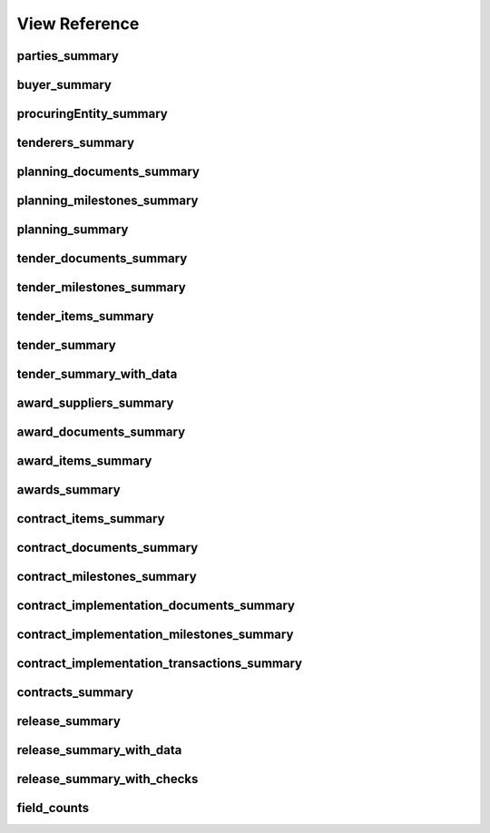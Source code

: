 
View Reference
==============

parties_summary
-----------------------------------------------
.. csv-table::
   :header-rows: 1
   :widths: 10, 10, 40
   :file: view_definitions/parties_summary.csv

buyer_summary
-----------------------------------------------
.. csv-table::
   :header-rows: 1
   :widths: 10, 10, 40
   :file: view_definitions/buyer_summary.csv

procuringEntity_summary
-----------------------------------------------
.. csv-table::
   :header-rows: 1
   :widths: 10, 10, 40
   :file: view_definitions/procuringEntity_summary.csv

tenderers_summary
-----------------------------------------------
.. csv-table::
   :header-rows: 1
   :widths: 10, 10, 40
   :file: view_definitions/tenderers_summary.csv

planning_documents_summary
-----------------------------------------------
.. csv-table::
   :header-rows: 1
   :widths: 10, 10, 40
   :file: view_definitions/planning_documents_summary.csv

planning_milestones_summary
-----------------------------------------------
.. csv-table::
   :header-rows: 1
   :widths: 10, 10, 40
   :file: view_definitions/planning_milestones_summary.csv

planning_summary
-----------------------------------------------
.. csv-table::
   :header-rows: 1
   :widths: 10, 10, 40
   :file: view_definitions/planning_summary.csv

tender_documents_summary
-----------------------------------------------
.. csv-table::
   :header-rows: 1
   :widths: 10, 10, 40
   :file: view_definitions/tender_documents_summary.csv

tender_milestones_summary
-----------------------------------------------
.. csv-table::
   :header-rows: 1
   :widths: 10, 10, 40
   :file: view_definitions/tender_milestones_summary.csv

tender_items_summary
-----------------------------------------------
.. csv-table::
   :header-rows: 1
   :widths: 10, 10, 40
   :file: view_definitions/tender_items_summary.csv

tender_summary
-----------------------------------------------
.. csv-table::
   :header-rows: 1
   :widths: 10, 10, 40
   :file: view_definitions/tender_summary.csv

tender_summary_with_data
-----------------------------------------------
.. csv-table::
   :header-rows: 1
   :widths: 10, 10, 40
   :file: view_definitions/tender_summary_with_data.csv

award_suppliers_summary
-----------------------------------------------
.. csv-table::
   :header-rows: 1
   :widths: 10, 10, 40
   :file: view_definitions/award_suppliers_summary.csv

award_documents_summary
-----------------------------------------------
.. csv-table::
   :header-rows: 1
   :widths: 10, 10, 40
   :file: view_definitions/award_documents_summary.csv

award_items_summary
-----------------------------------------------
.. csv-table::
   :header-rows: 1
   :widths: 10, 10, 40
   :file: view_definitions/award_items_summary.csv

awards_summary
-----------------------------------------------
.. csv-table::
   :header-rows: 1
   :widths: 10, 10, 40
   :file: view_definitions/awards_summary.csv

contract_items_summary
-----------------------------------------------
.. csv-table::
   :header-rows: 1
   :widths: 10, 10, 40
   :file: view_definitions/contract_items_summary.csv

contract_documents_summary
-----------------------------------------------
.. csv-table::
   :header-rows: 1
   :widths: 10, 10, 40
   :file: view_definitions/contract_documents_summary.csv

contract_milestones_summary
-----------------------------------------------
.. csv-table::
   :header-rows: 1
   :widths: 10, 10, 40
   :file: view_definitions/contract_milestones_summary.csv

contract_implementation_documents_summary
-----------------------------------------------
.. csv-table::
   :header-rows: 1
   :widths: 10, 10, 40
   :file: view_definitions/contract_implementation_documents_summary.csv

contract_implementation_milestones_summary
-----------------------------------------------
.. csv-table::
   :header-rows: 1
   :widths: 10, 10, 40
   :file: view_definitions/contract_implementation_milestones_summary.csv

contract_implementation_transactions_summary
-----------------------------------------------
.. csv-table::
   :header-rows: 1
   :widths: 10, 10, 40
   :file: view_definitions/contract_implementation_transactions_summary.csv

contracts_summary
-----------------------------------------------
.. csv-table::
   :header-rows: 1
   :widths: 10, 10, 40
   :file: view_definitions/contracts_summary.csv

release_summary
-----------------------------------------------
.. csv-table::
   :header-rows: 1
   :widths: 10, 10, 40
   :file: view_definitions/release_summary.csv

release_summary_with_data
-----------------------------------------------
.. csv-table::
   :header-rows: 1
   :widths: 10, 10, 40
   :file: view_definitions/release_summary_with_data.csv

release_summary_with_checks
-----------------------------------------------
.. csv-table::
   :header-rows: 1
   :widths: 10, 10, 40
   :file: view_definitions/release_summary_with_checks.csv

field_counts
-----------------------------------------------
.. csv-table::
   :header-rows: 1
   :widths: 10, 10, 40
   :file: view_definitions/field_counts.csv
